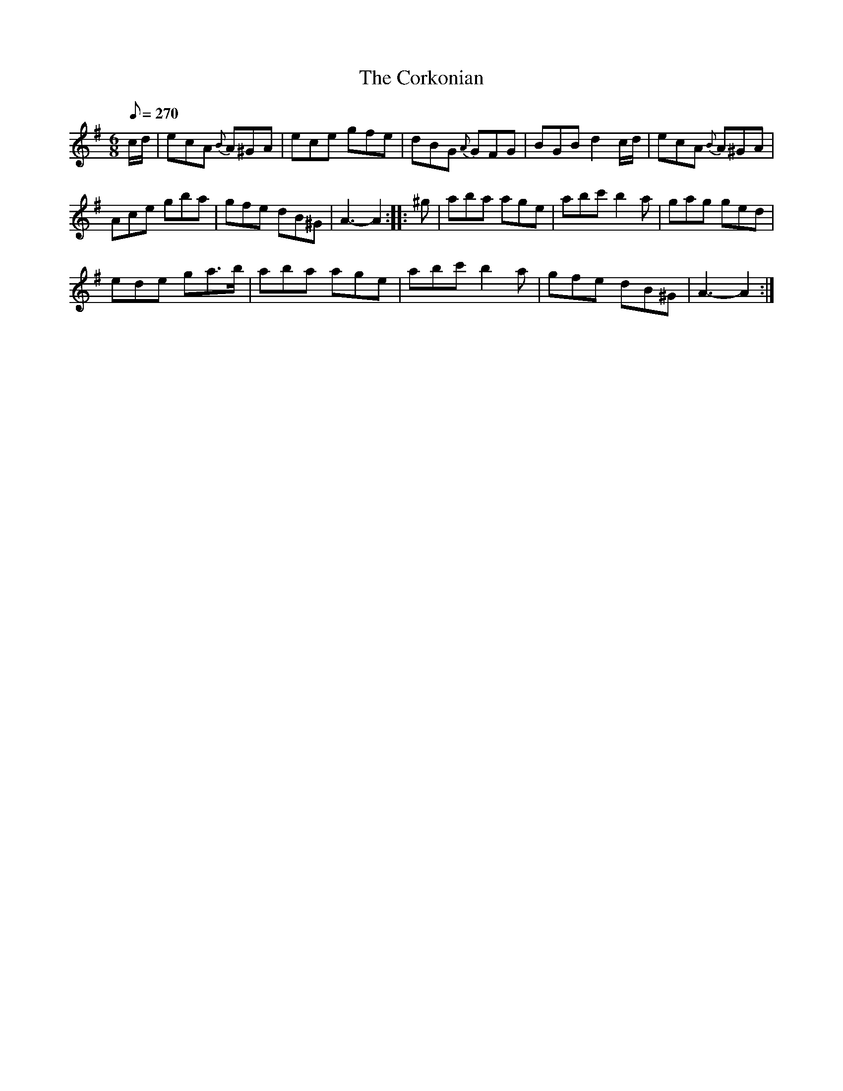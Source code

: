 X:601
T:The Corkonian
S:Bruce & Emmett's Drummers and Fifers Guide (1862), p. 60
M:6/8
L:1/8
Q:1/8=270
K:Ador
%%MIDI program 72
%%MIDI transpose 8
%%MIDI ratio 3 1
c/d/|ecA {B}A^GA|ece gfe|dBG {A}GFG|BGB d2c/d/|ecA {B}A^GA|
Ace gba|gfe dB^G|A3-A2::^g|aba age|abc' b2a|gag ged|
ede ga>b|aba age|abc' b2a|gfe dB^G|A3-A2:|
